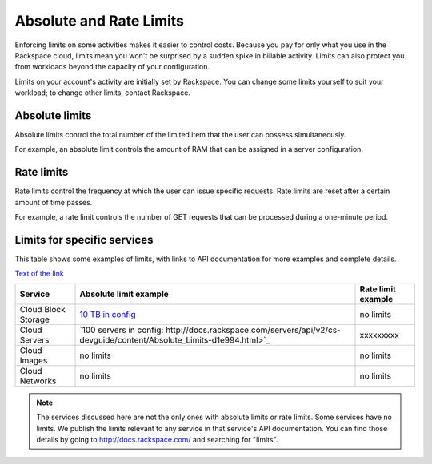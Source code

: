 Absolute and Rate Limits
========================
Enforcing limits on some activities 
makes it easier to control costs. 
Because you pay for only what you use
in the Rackspace cloud, 
limits mean you won't be surprised by 
a sudden spike in billable activity. 
Limits can also protect you from 
workloads beyond the capacity of your
configuration. 

Limits on your account's activity 
are initially set by Rackspace. 
You can change some limits 
yourself to suit your workload; 
to change other limits, contact Rackspace.

Absolute limits
---------------
Absolute limits control the total number of 
the limited item that the user can possess simultaneously.

For example, an absolute limit controls the amount of RAM that can
be assigned in a server configuration.

Rate limits
-----------
Rate limits control the frequency at which 
the user can issue specific requests. 
Rate limits are reset after a certain amount of time passes. 

For example, a rate limit controls the number of GET 
requests that can be processed during a
one-minute period.

Limits for specific services
----------------------------
This table shows some examples of limits, 
with links to API documentation for 
more examples and complete details.

`Text of the link <http://example.com>`_

+--------------------+--------------------------------------------------------------------------------------------------------------------+--------------------+
| Service            | Absolute limit example                                                                                             | Rate limit example |
+====================+====================================================================================================================+====================+
|Cloud Block Storage |`10 TB in config <http://docs.rackspace.com/cbs/api/v1.0/cbs-devguide/content/Absolute_Limits-d1e1397.html>`_       |no limits           | 
+--------------------+--------------------------------------------------------------------------------------------------------------------+--------------------+
|Cloud Servers       |`100 servers in config: http://docs.rackspace.com/servers/api/v2/cs-devguide/content/Absolute_Limits-d1e994.html>`_ |xxxxxxxxx           | 
+--------------------+--------------------------------------------------------------------------------------------------------------------+--------------------+
|Cloud Images        |no limits                                                                                                           |no limits           | 
+--------------------+--------------------------------------------------------------------------------------------------------------------+--------------------+
|Cloud Networks      |no limits                                                                                                           |no limits           | 
+--------------------+--------------------------------------------------------------------------------------------------------------------+--------------------+

.. NOTE::
   The services discussed here are not the only ones 
   with absolute limits or rate limits.
   Some services have no limits. 
   We publish the limits relevant to any service 
   in that service's 
   API documentation. You can find those details
   by going to http://docs.rackspace.com/
   and searching for "limits". 
